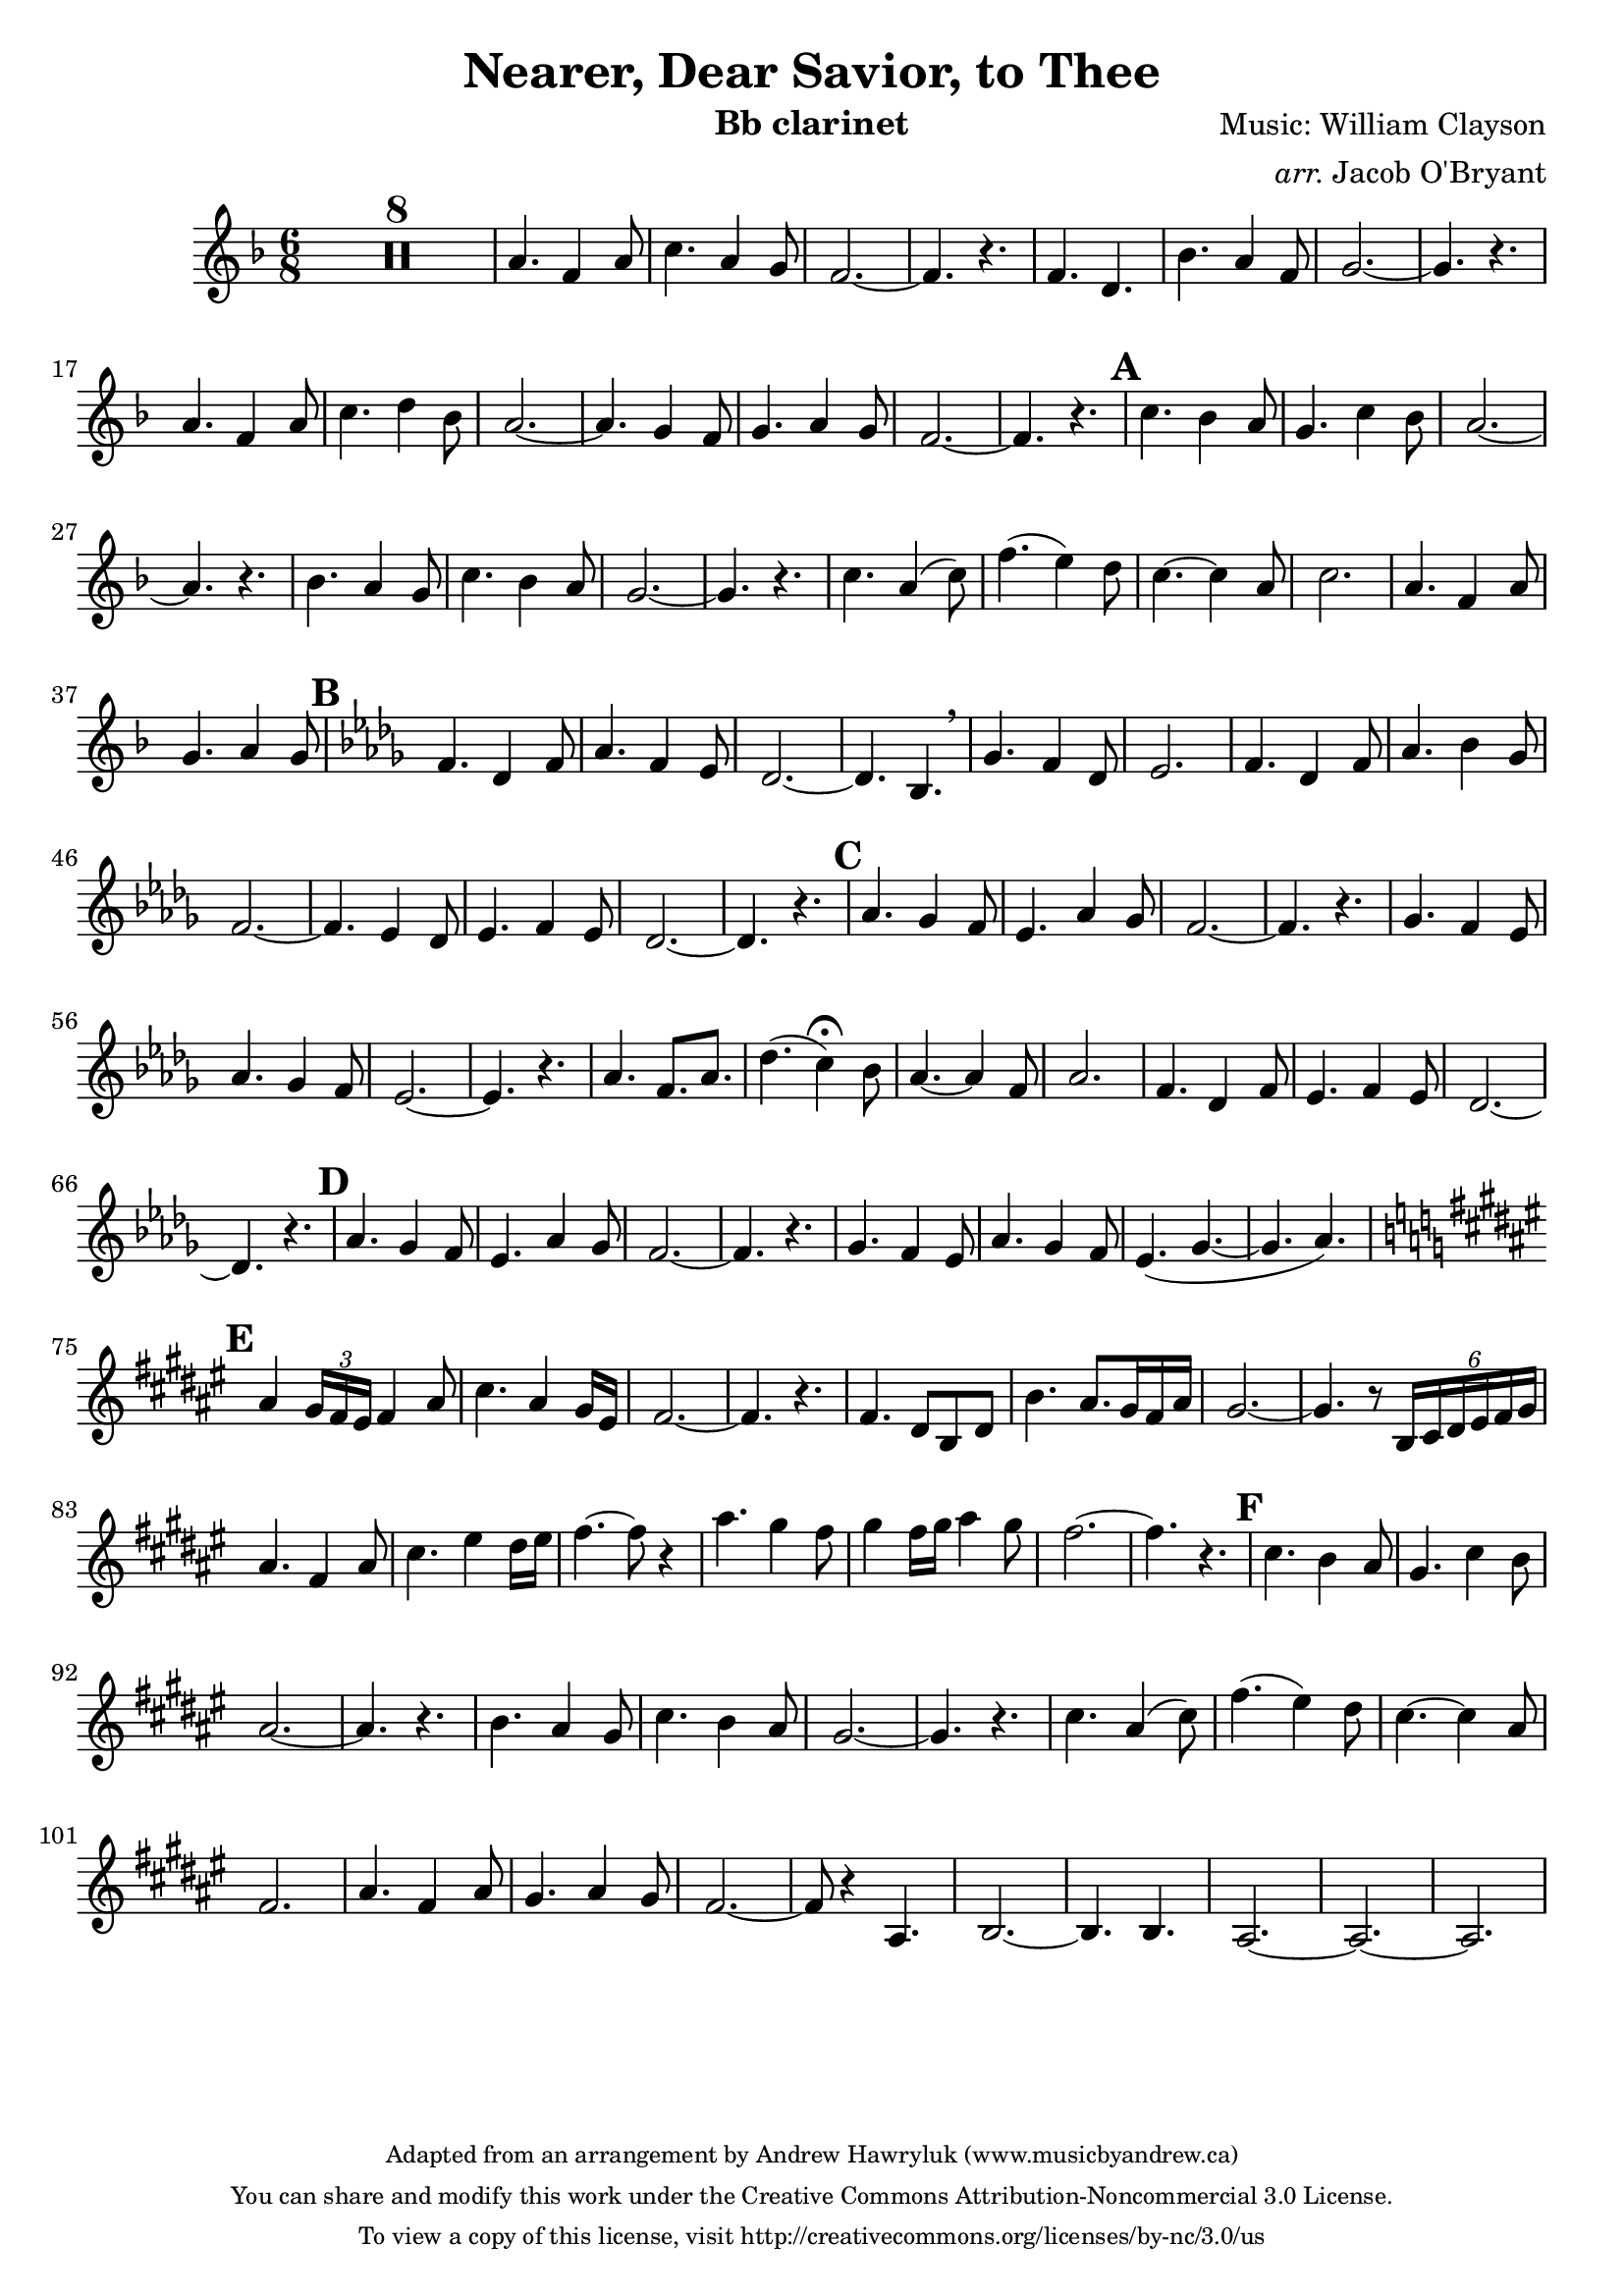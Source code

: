 \version "2.18.2"

\header {
  title = "Nearer, Dear Savior, to Thee"
  instrument = "Bb clarinet"
  composer = "Music: William Clayson"
  arranger = \markup { \italic "arr." "Jacob O'Bryant" }
  copyright = \markup \tiny \center-column {
    "Adapted from an arrangement by Andrew Hawryluk (www.musicbyandrew.ca)"
    "You can share and modify this work under the Creative Commons Attribution-Noncommercial 3.0 License."
    "To view a copy of this license, visit http://creativecommons.org/licenses/by-nc/3.0/us"
  }
  tagline = ""
}
melody = {
  \clef "treble"
  \key f \major
  \time 6/8
  \set Score . skipBars = ##t
  R2.*8
  
  a'4. f'4 a'8 c''4. a'4 g'8 f'2. ~ f'4. r
  f' d' bes' a'4 f'8 g'2. ~ g'4. r
  a' f'4 a'8 c''4. d''4 bes'8 a'2. ~
  a'4. g'4 f'8 g'4. a'4 g'8 f'2. ~ f'4. r
  
  \mark \default
  c'' bes'4 a'8 g'4. c''4 bes'8 a'2. ~ a'4. r
  bes' a'4 g'8 c''4. bes'4 a'8 g'2. ~ g'4. r
  c'' a'4( c''8) f''4.( e''4) d''8 c''4. ~ c''4 a'8 c''2.
  a'4. f'4 a'8 g'4. a'4 g'8
  
  % verse 2
  \mark \default \key des \major
  f'4. des'4 f'8 aes'4. f'4 ees'8 des'2. ~
  des'4. bes \breathe ges' f'4 des'8 ees'2.
  f'4. des'4 f'8 aes'4. bes'4 ges'8 f'2. ~
  f'4. ees'4 des'8 ees'4. f'4 ees'8 des'2. ~ des'4. r
  
  \mark \default
  aes' ges'4 f'8 ees'4. aes'4 ges'8 f'2. ~ f'4. r
  ges' f'4 ees'8 aes'4. ges'4 f'8 ees'2. ~ ees'4. r
  aes' f'8.[ aes'] des''4.( c''4\fermata) bes'8 aes'4. ~ aes'4 f'8 aes'2.
  f'4. des'4 f'8 ees'4. f'4 ees'8 des'2. ~ des'4. r
  
  \mark \default
  aes' ges'4 f'8 ees'4. aes'4 ges'8 f'2. ~ f'4. r
  ges' f'4 ees'8 aes'4. ges'4 f'8 ees'4.( ges' ~ ges' aes')
  
  % verse 3
  \key fis \major
  \mark \default
  ais'4 \tuplet 3/2 { gis'16 fis' eis' } fis'4 ais'8 cis''4. ais'4 gis'16[ eis'] fis'2. ~ fis'4. r
  fis' dis'8[ b dis'] b'4. ais'8.[ gis'16 fis' ais'] gis'2. ~ gis'4. r8
  \tuplet 6/4 { b16 cis' dis' eis' fis' gis' } ais'4. fis'4 ais'8 cis''4. eis''4 dis''16[ eis''] fis''4. ~ fis''8 r4
  ais''4. gis''4 fis''8 gis''4 fis''16[ gis''] ais''4 gis''8 fis''2. ~ fis''4. r
  
  \mark \default
  cis'' b'4 ais'8 gis'4. cis''4 b'8 ais'2. ~ ais'4. r
  b' ais'4 gis'8 cis''4. b'4 ais'8 gis'2. ~ gis'4. r
  cis'' ais'4( cis''8) fis''4.( eis''4) dis''8 cis''4. ~ cis''4 ais'8 fis'2.
  ais'4. fis'4 ais'8 gis'4. ais'4 gis'8 fis'2. ~ fis'8 r4
  ais4. b2. ~ b4. b ais2. ~ ais ~ ais
}

\score {
  \new Staff \melody
  \layout { }
  \midi { }
}
